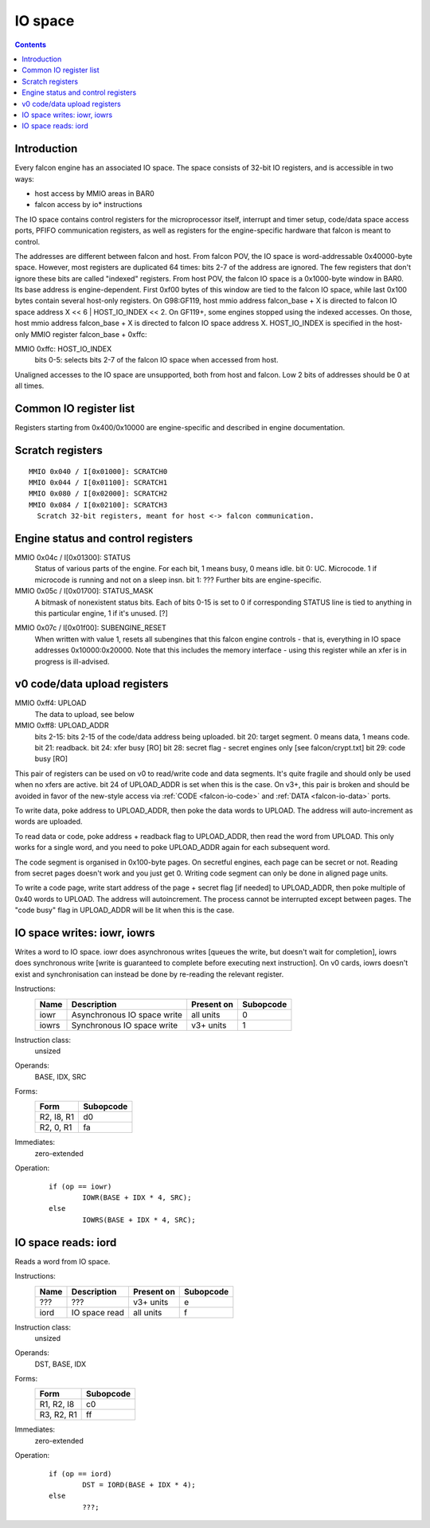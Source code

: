 .. _falcon-io:

========
IO space
========

.. contents::


Introduction
============

Every falcon engine has an associated IO space. The space consists of 32-bit IO
registers, and is accessible in two ways:

- host access by MMIO areas in BAR0
- falcon access by io* instructions

The IO space contains control registers for the microprocessor itself,
interrupt and timer setup, code/data space access ports, PFIFO communication
registers, as well as registers for the engine-specific hardware that falcon
is meant to control.

The addresses are different between falcon and host. From falcon POV, the IO space
is word-addressable 0x40000-byte space. However, most registers are duplicated
64 times: bits 2-7 of the address are ignored. The few registers that don't
ignore these bits are called "indexed" registers. From host POV, the falcon IO
space is a 0x1000-byte window in BAR0. Its base address is engine-dependent.
First 0xf00 bytes of this window are tied to the falcon IO space, while last 0x100
bytes contain several host-only registers. On G98:GF119, host mmio address
falcon_base + X is directed to falcon IO space address X << 6 | HOST_IO_INDEX << 2.
On GF119+, some engines stopped using the indexed accesses. On those,
host mmio address falcon_base + X is directed to falcon IO space address X.
HOST_IO_INDEX is specified in the host-only MMIO register falcon_base + 0xffc:

MMIO 0xffc: HOST_IO_INDEX
  bits 0-5: selects bits 2-7 of the falcon IO space when accessed from host.

Unaligned accesses to the IO space are unsupported, both from host and falcon.
Low 2 bits of addresses should be 0 at all times.

.. todo:: document v4 new addressing


.. _falcon-io-common:

Common IO register list
=======================

===== ======= ============ ================= ===========
Host  Falcon  Present on   Name              Description
===== ======= ============ ================= ===========
0x000 0x00000 all units    INTR_SET          :ref:`trigger interrupt <falcon-io-intr>`
0x004 0x00100 all units    INTR_CLEAR        :ref:`clear interrupt <falcon-io-intr>`
0x008 0x00200 all units    INTR              :ref:`interrupt status <falcon-io-intr>`
0x00c 0x00300 v3+ units    INTR_MODE         :ref:`interrupt edge/level <falcon-io-intr-mode>`
0x010 0x00400 all units    INTR_EN_SET       :ref:`interrupt enable set <falcon-io-intr-enable>`
0x014 0x00500 all units    INTR_EN_CLR       :ref:`interrupt enable clear <falcon-io-intr-enable>`
0x018 0x00600 all units    INTR_EN           :ref:`interrupt enable status <falcon-io-intr-enable>`
0x01c 0x00700 all units    INTR_DISPATCH     :ref:`interrupt routing <falcon-io-intr-route>`
0x020 0x00800 all units    PERIODIC_PERIOD   :ref:`periodic timer period <falcon-io-periodic>`
0x024 0x00900 all units    PERIODIC_TIME     :ref:`periodic timer counter <falcon-io-periodic>`
0x028 0x00a00 all units    PERIODIC_ENABLE   :ref:`periodic interrupt enable <falcon-io-periodic>`
0x02c 0x00b00 all units    TIME_LOW          :ref:`PTIMER time low <falcon-io-ptimer>`
0x030 0x00c00 all units    TIME_HIGH         :ref:`PTIMER time high <falcon-io-ptimer>`
0x034 0x00d00 all units    WATCHDOG_TIME     :ref:`watchdog timer counter <falcon-io-watchdog>`
0x038 0x00e00 all units    WATCHDOG_ENABLE   :ref:`watchdog interrupt enable <falcon-io-watchdog>`
0x040 0x01000 all units    SCRATCH0          :ref:`scratch register <falcon-io-scratch>`
0x044 0x01100 all units    SCRATCH1          :ref:`scratch register <falcon-io-scratch>`
0x048 0x01200 all units    FIFO_ENABLE       :ref:`PFIFO access enable <falcon-io-fifo-enable>`
0x04c 0x01300 all units    STATUS            busy/idle status        [falcon/io.txt]
0x050 0x01400 all units    CHANNEL_CUR       :ref:`current PFIFO channel <falcon-io-channel>`
0x054 0x01500 all units    CHANNEL_NEXT      :ref:`next PFIFO channel <falcon-io-channel>`
0x058 0x01600 all units    CHANNEL_CMD       :ref:`PFIFO channel control <falcon-io-channel>`
0x05c 0x01700 all units    STATUS_MASK       busy/idle status mask?  [falcon/io.txt]
0x060 0x01800 all units    VM_SUPERVISOR     ???
0x064 0x01900 all units    FIFO_DATA         :ref:`FIFO command data <falcon-io-fifo>`
0x068 0x01a00 all units    FIFO_CMD          :ref:`FIFO command <falcon-io-fifo>`
0x06c 0x01b00 v4+ units    FIFO_DATA_WR      :ref:`FIFO command data write <falcon-io-fifo>`
0x070 0x01c00 all units    FIFO_OCCUPIED     :ref:`FIFO commands available <falcon-io-fifo>`
0x074 0x01d00 all units    FIFO_ACK          :ref:`FIFO command ack <falcon-io-fifo>`
0x078 0x01e00 all units    FIFO_LIMIT        :ref:`FIFO size <falcon-io-fifo>`
0x07c 0x01f00 all units    SUBENGINE_RESET   reset subengines        [falcon/io.txt]
0x080 0x02000 all units    SCRATCH2          :ref:`scratch register <falcon-io-scratch>`
0x084 0x02100 all units    SCRATCH3          :ref:`scratch register <falcon-io-scratch>`
0x088 0x02200 all units    PM_TRIGGER        :ref:`perfmon triggers <falcon-io-perf-user>`
0x08c 0x02300 all units    PM_MODE           :ref:`perfmon signal mode <falcon-io-perf-user>`
0x090 0x02400 all units    ???               ???
0x094 0x02500 v3+ units    ???               ???
0x098 0x02600 v3+ units    BREAKPOINT[0]     :ref:`code breakpoint <falcon-io-breakpoint>`
0x09c 0x02700 v3+ units    BREAKPOINT[1]     :ref:`code breakpoint <falcon-io-breakpoint>`
0x0a0 0x02800 v3+ units    ???               ???
0x0a4 0x02900 v3+ units    ENG_CONTROL       ???
0x0a8 0x02a00 v4+ units    PM_SEL            perfmon signal select   [falcon/perf.txt]
0x0ac 0x02b00 v4+ units    HOST_IO_INDEX     IO space index for host [falcon/io.txt] [XXX: doc]
0x0b0 0x02c00 v5+ units    ???               more breakpoints?
0x0b4 0x02d00 v5+ units    ???               more breakpoints?
0x0b8 0x02e00 v5+ units    ???               more breakpoints?
0x100 0x04000 all units    UC_CTRL           microprocessor control  [falcon/proc.txt]
0x104 0x04100 all units    UC_ENTRY          microcode entry point   [falcon/proc.txt]
0x108 0x04200 all units    UC_CAPS           microprocessor caps     [falcon/proc.txt]
0x10c 0x04300 all units    UC_BLOCK_ON_FIFO  microprocessor block    [falcon/proc.txt]
0x110 0x04400 all units    XFER_EXT_BASE     :ref:`xfer external base <falcon-io-xfer>`
0x114 0x04500 all units    XFER_FALCON_ADDR  :ref:`xfer falcon address <falcon-io-xfer>`
0x118 0x04600 all units    XFER_CTRL         :ref:`xfer control <falcon-io-xfer>`
0x11c 0x04700 all units    XFER_EXT_ADDR     :ref:`xfer external offset <falcon-io-xfer>`
0x120 0x04800 all units    XFER_STATUS       :ref:`xfer status <falcon-io-xfer-status>`
0x124 0x04900 crypto units CX_STATUS         crypt xfer status       [falcon/crypt.txt]
0x128 0x04a00 v3+ units    UC_STATUS         microprocessor status   [falcon/proc.txt]
0x12c 0x04b00 v3+ units    UC_CAPS2          microprocessor caps     [falcon/proc.txt]
0x130 0x04c00 v5+ units    UC_CTRL_ALIAS     microprocessor control  [falcon/proc.txt]
0x134 0x04d00 v5+ units    ???               ???
0x140 0x05000 v3+ units    TLB_CMD           :ref:`code VM command <falcon-io-tlb>`
0x144 0x05100 v3+ units    TLB_CMD_RES       :ref:`code VM command result <falcon-io-tlb>`
0x148 0x05200 v4+ units    BRANCH_HISTORY_CTRL ???
0x14c 0x05300 v4+ units    BRANCH_HISTORY_PC ???
0x150 0x05400 UNK31 units  ???               ???
0x154 0x05500 UNK31 units  ???               ???
0x158 0x05600 UNK31 units  ???               ???
0x160 0x05800 UAS units    UAS_IO_WINDOW     UAS I[] space window    [falcon/data.txt]
0x164 0x05900 UAS units    UAS_CONFIG        UAS configuration       [falcon/data.txt]
0x168 0x05a00 UAS units    UAS_FAULT_ADDR    UAS MMIO fault address  [falcon/data.txt]
0x16c 0x05b00 UAS units    UAS_FAULT_STATUS  UAS MMIO fault status   [falcon/data.txt]
0x174 0x05d00 v5+ units    ???               ???
0x178 0x05e00 v5+ units    ???               ???
0x17c 0x05f00 v5+ units    ???               ???
0x180 0x06000 v3+ units    CODE_INDEX        :ref:`code access window addr <falcon-io-code>`
0x184 0x06100 v3+ units    CODE              :ref:`code access window <falcon-io-code>`
0x188 0x06200 v3+ units    CODE_VIRT_ADDR    :ref:`code access virt addr <falcon-io-code>`
0x1c0 0x07000 v3+ units    DATA_INDEX[0]     :ref:`data access window addr <falcon-io-data>`
0x1c4 0x07100 v3+ units    DATA[0]           :ref:`data access window <falcon-io-data>`
0x1c8 0x07200 v3+ units    DATA_INDEX[1]     :ref:`data access window addr <falcon-io-data>`
0x1cc 0x07300 v3+ units    DATA[1]           :ref:`data access window <falcon-io-data>`
0x1d0 0x07400 v3+ units    DATA_INDEX[2]     :ref:`data access window addr <falcon-io-data>`
0x1d4 0x07500 v3+ units    DATA[2]           :ref:`data access window <falcon-io-data>`
0x1d8 0x07600 v3+ units    DATA_INDEX[3]     :ref:`data access window addr <falcon-io-data>`
0x1dc 0x07700 v3+ units    DATA[3]           :ref:`data access window <falcon-io-data>`
0x1e0 0x07800 v3+ units    DATA_INDEX[4]     :ref:`data access window addr <falcon-io-data>`
0x1e4 0x07900 v3+ units    DATA[4]           :ref:`data access window <falcon-io-data>`
0x1e8 0x07a00 v3+ units    DATA_INDEX[5]     :ref:`data access window addr <falcon-io-data>`
0x1ec 0x07b00 v3+ units    DATA[5]           :ref:`data access window <falcon-io-data>`
0x1f0 0x07c00 v3+ units    DATA_INDEX[6]     :ref:`data access window addr <falcon-io-data>`
0x1f4 0x07d00 v3+ units    DATA[6]           :ref:`data access window <falcon-io-data>`
0x1f8 0x07e00 v3+ units    DATA_INDEX[7]     :ref:`data access window addr <falcon-io-data>`
0x1fc 0x07f00 v3+ units    DATA[7]           :ref:`data access window <falcon-io-data>`
0x200 0x08000 v4+ units    DEBUG_CMD         debuging command        [falcon/debug.txt]
0x204 0x08100 v4+ units    DEBUG_ADDR        address for DEBUG_CMD   [falcon/debug.txt]
0x208 0x08200 v4+ units    DEBUG_DATA_WR     debug data to write     [falcon/debug.txt]
0x20c 0x08300 v4+ units    DEBUG_DATA_RD     debug data last read    [falcon/debug.txt]
0x240 0x09000 v5+ units    ???               ???
0xfe8 \-      GF100- v3    PM_SEL            perfmon signal select        [falcon/perf.txt]
0xfec \-      v0, v3       UC_SP             microprocessor $sp reg        [falcon/proc.txt]
0xff0 \-      v0, v3       UC_PC             microprocessor $pc reg        [falcon/proc.txt]
0xff4 \-      v0, v3       UPLOAD            :ref:`old code/data upload <falcon-io-upload>`
0xff8 \-      v0, v3       UPLOAD_ADDR       :ref:`old code/data up addr <falcon-io-upload>`
0xffc \-      v0, v3       HOST_IO_INDEX     IO space index for host        [falcon/io.txt]
===== ======= ============ ================= ===========

.. todo:: list incomplete for v4

Registers starting from 0x400/0x10000 are engine-specific and described in engine
documentation.


.. _falcon-io-scratch:

Scratch registers
=================

::

    MMIO 0x040 / I[0x01000]: SCRATCH0
    MMIO 0x044 / I[0x01100]: SCRATCH1
    MMIO 0x080 / I[0x02000]: SCRATCH2
    MMIO 0x084 / I[0x02100]: SCRATCH3
      Scratch 32-bit registers, meant for host <-> falcon communication.


.. _falcon-status:

Engine status and control registers
===================================

MMIO 0x04c / I[0x01300]: STATUS
  Status of various parts of the engine. For each bit, 1 means busy, 0 means
  idle.
  bit 0: UC. Microcode. 1 if microcode is running and not on a sleep insn.
  bit 1: ???
  Further bits are engine-specific.

MMIO 0x05c / I[0x01700]: STATUS_MASK
  A bitmask of nonexistent status bits. Each of bits 0-15 is set to 0 if
  corresponding STATUS line is tied to anything in this particular engine, 1
  if it's unused. [?]

.. todo:: clean. fix. write. move.

MMIO 0x07c / I[0x01f00]: SUBENGINE_RESET
  When written with value 1, resets all subengines that this falcon engine
  controls - that is, everything in IO space addresses 0x10000:0x20000. Note
  that this includes the memory interface - using this register while an xfer
  is in progress is ill-advised.


.. _falcon-io-upload:

v0 code/data upload registers
=============================

MMIO 0xff4: UPLOAD
  The data to upload, see below
MMIO 0xff8: UPLOAD_ADDR
  bits 2-15: bits 2-15 of the code/data address being uploaded.
  bit 20: target segment. 0 means data, 1 means code.
  bit 21: readback.
  bit 24: xfer busy [RO]
  bit 28: secret flag - secret engines only [see falcon/crypt.txt]
  bit 29: code busy [RO]

This pair of registers can be used on v0 to read/write code and data
segments. It's quite fragile and should only be used when no xfers are active.
bit 24 of UPLOAD_ADDR is set when this is the case. On v3+, this pair is
broken and should be avoided in favor of the new-style access via
:ref:`CODE <falcon-io-code>` and :ref:`DATA <falcon-io-data>` ports.

To write data, poke address to UPLOAD_ADDR, then poke the data words to
UPLOAD. The address will auto-increment as words are uploaded.

To read data or code, poke address + readback flag to UPLOAD_ADDR, then read
the word from UPLOAD. This only works for a single word, and you need to poke
UPLOAD_ADDR again for each subsequent word.

The code segment is organised in 0x100-byte pages. On secretful engines, each
page can be secret or not. Reading from secret pages doesn't work and you just
get 0. Writing code segment can only be done in aligned page units.

To write a code page, write start address of the page + secret flag [if
needed] to UPLOAD_ADDR, then poke multiple of 0x40 words to UPLOAD. The
address will autoincrement. The process cannot be interrupted except between
pages. The "code busy" flag in UPLOAD_ADDR will be lit when this is the case.


.. _falcon-isa-iowr:

IO space writes: iowr, iowrs
============================

Writes a word to IO space. iowr does asynchronous writes [queues the write,
but doesn't wait for completion], iowrs does synchronous write [write is
guaranteed to complete before executing next instruction]. On v0 cards,
iowrs doesn't exist and synchronisation can instead be done by re-reading
the relevant register.

Instructions:
    ===== ============================ ========== =========
    Name  Description                  Present on Subopcode
    ===== ============================ ========== =========
    iowr  Asynchronous IO space write  all units  0
    iowrs Synchronous IO space write   v3+ units  1
    ===== ============================ ========== =========
Instruction class:
    unsized
Operands:
    BASE, IDX, SRC
Forms:
    ========== =========
    Form       Subopcode
    ========== =========
    R2, I8, R1 d0
    R2, 0, R1  fa
    ========== =========
Immediates:
    zero-extended
Operation:
    ::

        if (op == iowr)
                IOWR(BASE + IDX * 4, SRC);
        else
                IOWRS(BASE + IDX * 4, SRC);


.. _falcon-isa-iord:

IO space reads: iord
====================

Reads a word from IO space.

Instructions:
    ===== ============================ ========== =========
    Name  Description                  Present on Subopcode
    ===== ============================ ========== =========
    ???   ???                          v3+ units  e
    iord  IO space read                all units  f
    ===== ============================ ========== =========
Instruction class:
    unsized
Operands:
    DST, BASE, IDX
Forms:
    ========== =========
    Form       Subopcode
    ========== =========
    R1, R2, I8 c0
    R3, R2, R1 ff
    ========== =========
Immediates:
    zero-extended
Operation:
    ::

        if (op == iord)
                DST = IORD(BASE + IDX * 4);
        else
                ???;

.. todo:: subop e
